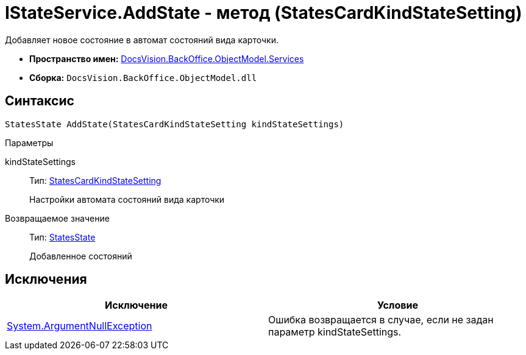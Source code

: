 = IStateService.AddState - метод (StatesCardKindStateSetting)

Добавляет новое состояние в автомат состояний вида карточки.

* *Пространство имен:* xref:api/DocsVision/BackOffice/ObjectModel/Services/Services_NS.adoc[DocsVision.BackOffice.ObjectModel.Services]
* *Сборка:* `DocsVision.BackOffice.ObjectModel.dll`

== Синтаксис

[source,csharp]
----
StatesState AddState(StatesCardKindStateSetting kindStateSettings)
----

Параметры

kindStateSettings::
Тип: xref:api/DocsVision/BackOffice/ObjectModel/StatesCardKindStateSetting_CL.adoc[StatesCardKindStateSetting]
+
Настройки автомата состояний вида карточки

Возвращаемое значение::
Тип: xref:api/DocsVision/BackOffice/ObjectModel/StatesState_CL.adoc[StatesState]
+
Добавленное состояний

== Исключения

[cols=",",options="header"]
|===
|Исключение |Условие
|http://msdn.microsoft.com/ru-ru/library/system.argumentnullexception.aspx[System.ArgumentNullException] |Ошибка возвращается в случае, если не задан параметр kindStateSettings.
|===

